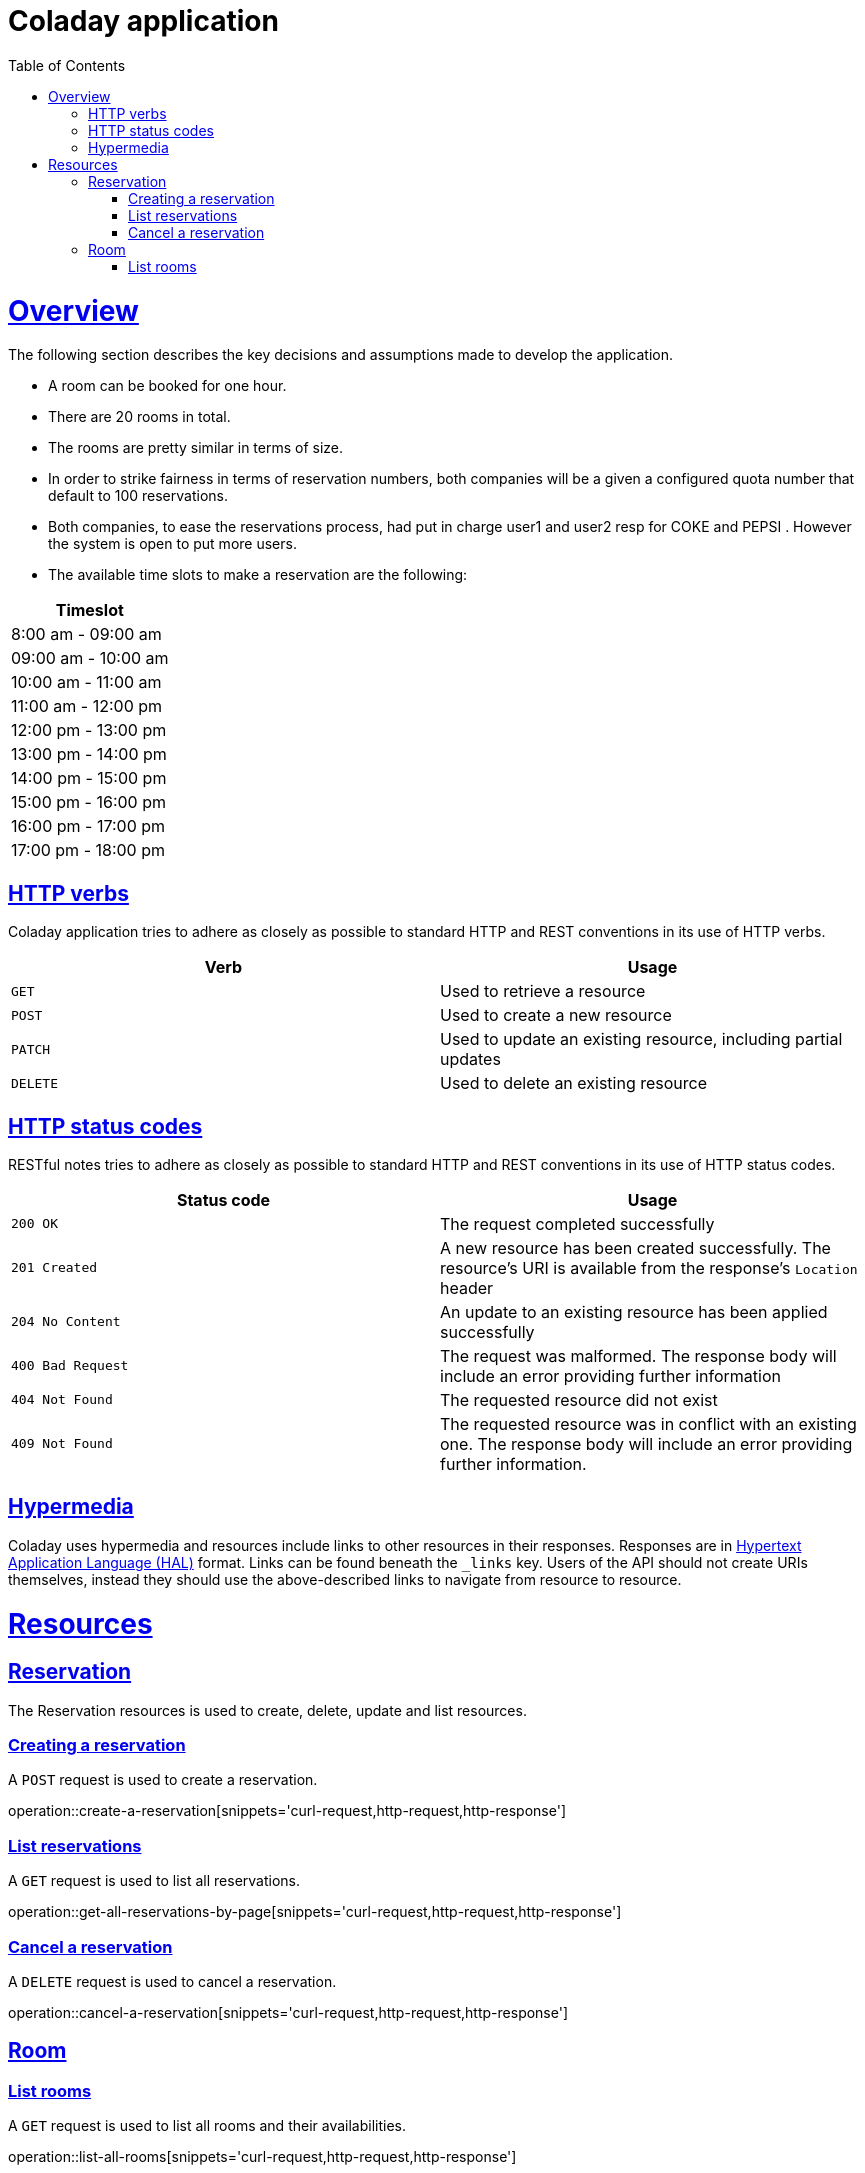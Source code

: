 
= Coladay application
:doctype: book
:icons: font
:source-highlighter: highlightjs
:toc: left
:toclevels: 4
:sectlinks:


[[overview]]
= Overview

The following section describes the key decisions and assumptions made to develop the application.

- A room can be booked for one hour.
- There are 20 rooms in total.
- The rooms are pretty similar in terms of size.
- In order to strike fairness in terms of reservation numbers, both companies will be a given a
configured quota number that default to 100 reservations.
- Both companies, to ease the reservations process, had put in charge user1 and user2 resp for
COKE and PEPSI . However the system is open to put more users.
- The available time slots to make a reservation are the following:

|===
|Timeslot

|8:00 am - 09:00 am

|09:00 am - 10:00 am

|10:00 am - 11:00 am

|11:00 am - 12:00 pm

|12:00 pm - 13:00 pm

|13:00 pm - 14:00 pm

|14:00 pm - 15:00 pm

|15:00 pm - 16:00 pm

|16:00 pm - 17:00 pm

|17:00 pm - 18:00 pm

|===



[[overview_http_verbs]]
== HTTP verbs

Coladay application tries to adhere as closely as possible to standard HTTP and REST conventions in
its
use of HTTP verbs.

|===
| Verb | Usage

| `GET`
| Used to retrieve a resource

| `POST`
| Used to create a new resource

| `PATCH`
| Used to update an existing resource, including partial updates

| `DELETE`
| Used to delete an existing resource
|===

[[overview_http_status_codes]]
== HTTP status codes

RESTful notes tries to adhere as closely as possible to standard HTTP and REST conventions in its
use of HTTP status codes.

|===
| Status code | Usage

| `200 OK`
| The request completed successfully

| `201 Created`
| A new resource has been created successfully. The resource's URI is available from the response's
`Location` header

| `204 No Content`
| An update to an existing resource has been applied successfully

| `400 Bad Request`
| The request was malformed. The response body will include an error providing further information

| `404 Not Found`
| The requested resource did not exist

| `409 Not Found`
| The requested resource was in conflict with an existing one. The response body will include an
error providing further information.
|===

[[overview_hypermedia]]
== Hypermedia

Coladay uses hypermedia and resources include links to other resources in their
responses. Responses are in https://github.com/mikekelly/hal_specification[Hypertext
Application Language (HAL)] format. Links can be found beneath the `_links` key. Users of
the API should not create URIs themselves, instead they should use the above-described
links to navigate from resource to resource.

[[resources]]
= Resources

[[resources_reservation]]
== Reservation

The Reservation resources is used to create, delete, update and list resources.

[[resources_create_reservation]]
=== Creating a reservation

A `POST` request is used to create a reservation.

operation::create-a-reservation[snippets='curl-request,http-request,http-response']

[[resources_list_reservations]]
=== List reservations

A `GET` request is used to list all reservations.

operation::get-all-reservations-by-page[snippets='curl-request,http-request,http-response']

=== Cancel a reservation

A `DELETE` request is used to cancel a reservation.

operation::cancel-a-reservation[snippets='curl-request,http-request,http-response']

[[resources_room]]
== Room

[[resources_list_rooms]]
=== List rooms

A `GET` request is used to list all rooms and their availabilities.

operation::list-all-rooms[snippets='curl-request,http-request,http-response']
